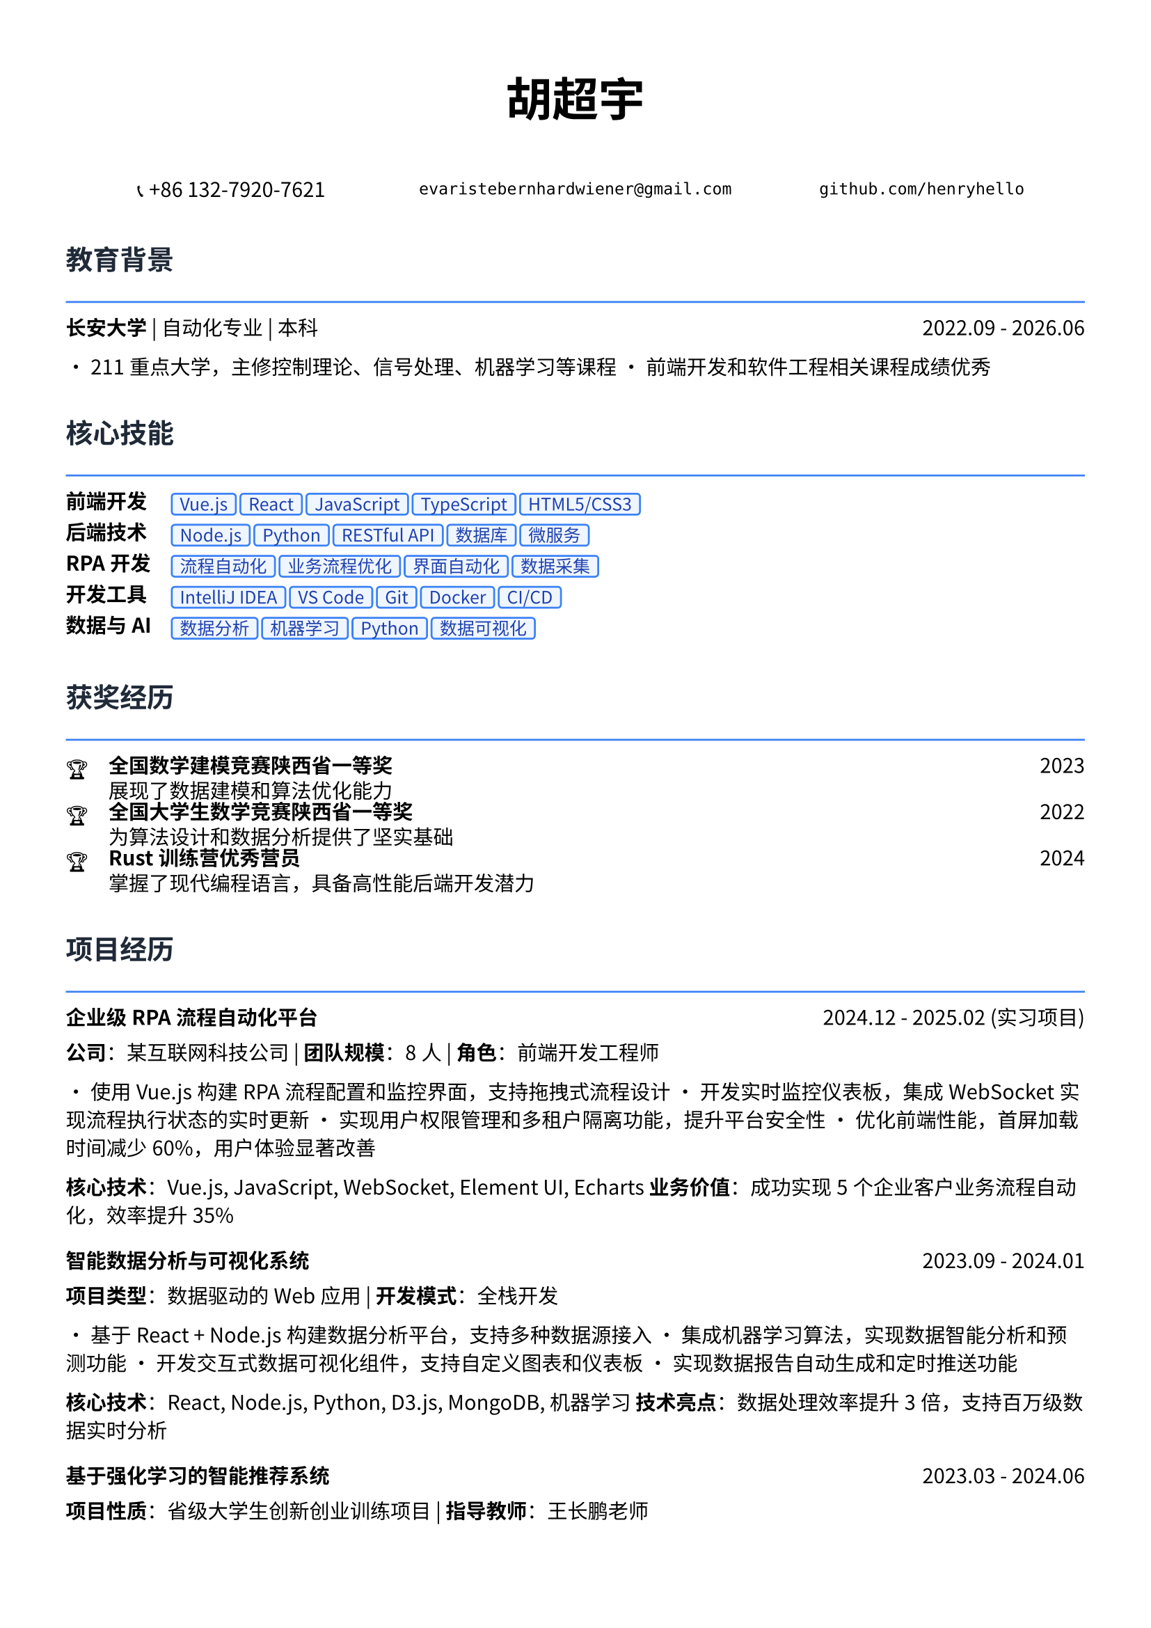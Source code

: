 // 配置页面设置
#set page(
  paper: "a4",
  margin: (x: 1.2cm, y: 1.5cm),
)

// 设置字体
#set text(
  font: ("Noto Sans CJK SC", "Noto Serif CJK SC"),
  size: 10.5pt,
  lang: "zh",
)

// 标题样式
#let section_title(title) = [
  #text(
    size: 14pt,
    weight: "bold",
    fill: rgb("#1f2937")
  )[#title]
  #line(length: 100%, stroke: 1pt + rgb("#3b82f6"))
  #v(-0.3em)
]

// 项目条目样式
#let project_item(title, period, desc) = [
  #grid(
    columns: (1fr, auto),
    [*#title*],
    [#text(style: "italic")[#period]]
  )
  #v(-0.2em)
  #desc
  #v(0.3em)
]

// 技能标签样式
#let skill_tag(skill) = [
  #box(
    fill: rgb("#eff6ff"),
    inset: (x: 0.4em, y: 0.2em),
    radius: 0.2em,
    stroke: 1pt + rgb("#3b82f6"),
    [#text(size: 9pt, fill: rgb("#1e40af"))[#skill]]
  )
]

// ================================
// 个人信息头部
// ================================

#align(center)[
  #text(size: 24pt, weight: "bold")[胡超宇]
  
  #v(0.5em)
  
  #grid(
    columns: (1fr, 1fr, 1fr),
    gutter: 1em,
    [📞 +86 132-7920-7621],
    [`evaristebernhardwiener@gmail.com`],
    [`github.com/henryhello`]
  )
]

#v(1em)

// ================================
// 教育背景
// ================================

#section_title("教育背景")

#grid(
  columns: (1fr, auto),
  [*长安大学* | 自动化专业 | 本科],
  [2022.09 - 2026.06]
)

• 211重点大学，主修控制理论、信号处理、机器学习等课程
• 前端开发和软件工程相关课程成绩优秀

#v(0.8em)

// ================================
// 核心技能
// ================================

#section_title("核心技能")

#grid(
  columns: (auto, 1fr),
  column-gutter: 1em,
  row-gutter: 0.5em,
  
  [*前端开发*], [#skill_tag("Vue.js") #skill_tag("React") #skill_tag("JavaScript") #skill_tag("TypeScript") #skill_tag("HTML5/CSS3")],
  
  [*后端技术*], [#skill_tag("Node.js") #skill_tag("Python") #skill_tag("RESTful API") #skill_tag("数据库") #skill_tag("微服务")],
  
  [*RPA开发*], [#skill_tag("流程自动化") #skill_tag("业务流程优化") #skill_tag("界面自动化") #skill_tag("数据采集")],
  
  [*开发工具*], [#skill_tag("IntelliJ IDEA") #skill_tag("VS Code") #skill_tag("Git") #skill_tag("Docker") #skill_tag("CI/CD")],
  
  [*数据与AI*], [#skill_tag("数据分析") #skill_tag("机器学习") #skill_tag("Python") #skill_tag("数据可视化")],
)

#v(0.8em)

// ================================
// 获奖经历
// ================================

#section_title("获奖经历")

#grid(
  columns: (auto, 1fr, auto),
  column-gutter: 1em,
  row-gutter: 0.3em,
  
  [🏆], [*全国数学建模竞赛陕西省一等奖*], [2023],
  [], [展现了数据建模和算法优化能力], [],
  
  [🏆], [*全国大学生数学竞赛陕西省一等奖*], [2022],
  [], [为算法设计和数据分析提供了坚实基础], [],
  
  [🏆], [*Rust训练营优秀营员*], [2024],
  [], [掌握了现代编程语言，具备高性能后端开发潜力], [],
)

#v(0.8em)

// ================================
// 项目经历
// ================================

#section_title("项目经历")

#project_item(
  "企业级RPA流程自动化平台",
  "2024.12 - 2025.02 (实习项目)",
  [
    *公司*：某互联网科技公司 | *团队规模*：8人 | *角色*：前端开发工程师
    
    • 使用Vue.js构建RPA流程配置和监控界面，支持拖拽式流程设计
    • 开发实时监控仪表板，集成WebSocket实现流程执行状态的实时更新
    • 实现用户权限管理和多租户隔离功能，提升平台安全性
    • 优化前端性能，首屏加载时间减少60%，用户体验显著改善
    
    *核心技术*：Vue.js, JavaScript, WebSocket, Element UI, Echarts
    *业务价值*：成功实现5个企业客户业务流程自动化，效率提升35%
  ]
)

#project_item(
  "智能数据分析与可视化系统",
  "2023.09 - 2024.01",
  [
    *项目类型*：数据驱动的Web应用 | *开发模式*：全栈开发
    
    • 基于React + Node.js构建数据分析平台，支持多种数据源接入
    • 集成机器学习算法，实现数据智能分析和预测功能
    • 开发交互式数据可视化组件，支持自定义图表和仪表板
    • 实现数据报告自动生成和定时推送功能
    
    *核心技术*：React, Node.js, Python, D3.js, MongoDB, 机器学习
    *技术亮点*：数据处理效率提升3倍，支持百万级数据实时分析
  ]
)

#project_item(
  "基于强化学习的智能推荐系统",
  "2023.03 - 2024.06",
  [
    *项目性质*：省级大学生创新创业训练项目 | *指导教师*：王长鹏老师
    
    • 研究并实现基于强化学习的个性化推荐算法
    • 构建用户行为分析模型，优化推荐准确率达到85%
    • 开发Web端推荐系统演示平台，展示算法效果
    • 为电商和内容平台的推荐系统优化提供技术方案
    
    *核心技术*：Python, 强化学习, 推荐算法, React, 数据挖掘
    *研究价值*：为互联网产品的用户体验优化提供了新的技术思路
  ]
)

#project_item(
  "企业官网重构与性能优化",
  "2024.03 - 2024.05",
  [
    *项目描述*：某中型企业官网的现代化改造项目
    
    • 使用React + TypeScript重构传统jQuery网站，提升代码可维护性
    • 实现响应式设计，适配PC和移动端，提升用户体验
    • 集成CMS内容管理系统，支持非技术人员进行内容更新
    • 优化SEO和网站性能，页面加载速度提升80%
    
    *核心技术*：React, TypeScript, 响应式设计, CMS集成, SEO优化
    *项目成果*：网站访问量提升150%，用户停留时间增加40%
  ]
)

#v(0.8em)

// ================================
// 实习经历
// ================================

#section_title("实习经历")

#project_item(
  "软件自动化RPA开发实习生",
  "2024.12 - 2025.02",
  [
    *公司*：某互联网科技公司 | *部门*：产品技术部
    
    • 负责RPA平台前端界面开发，使用Vue.js构建用户友好的操作界面
    • 参与业务流程分析和自动化方案设计，与产品经理协作优化用户体验
    • 开发拖拽式流程配置功能，降低了用户使用门槛
    • 参与客户需求调研和技术支持，积累了丰富的B端产品经验
    
    *技术栈*：Vue.js, JavaScript, Element UI, Webpack
    *实习收获*：深入理解企业级软件开发流程和B端产品设计理念
  ]
)

#v(0.8em)

// ================================
// 技术能力
// ================================

#section_title("技术专长")

#project_item(
  "前端开发能力",
  "",
  [
    • *现代框架*：精通Vue.js和React开发，具备组件化和状态管理经验
    • *工程化*：熟悉Webpack、Vite等构建工具，了解CI/CD流程
    • *用户体验*：注重界面设计和交互优化，具备良好的产品思维
    • *性能优化*：掌握前端性能调优技术，代码优化和缓存策略
  ]
)

#project_item(
  "全栈开发能力",
  "",
  [
    • *后端技术*：熟悉Node.js开发，了解Python Web开发
    • *数据库*：掌握MySQL、MongoDB等数据库的设计和优化
    • *API设计*：具备RESTful API设计和开发经验
    • *系统集成*：了解微服务架构，具备系统集成和部署经验
  ]
)

#v(0.8em)

// ================================
// 个人优势
// ================================

#section_title("个人优势")

• *产品思维敏锐*：具备良好的用户体验意识和产品设计思维

• *技术基础扎实*：数学竞赛获奖背景为算法优化提供理论支持

• *学习能力强*：快速掌握新技术框架，如Rust等现代编程语言

• *项目经验丰富*：从前端开发到全栈应用的完整项目实践经验

• *沟通协作能力*：实习期间与产品、设计团队良好协作，具备团队精神

#v(1em)

#align(center)[
  #text(size: 9pt, style: "italic", fill: rgb("#3b82f6"))[
    "Creating exceptional user experiences through clean code and innovative design"
  ]
]